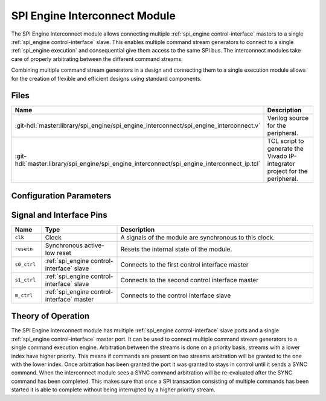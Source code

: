 .. _spi_engine interconnect:

SPI Engine Interconnect Module
================================================================================

.. symbolator:: ../../../library/spi_engine/spi_engine_interconnect/spi_engine_interconnect.v
   :caption: axi_spi_engine

The SPI Engine Interconnect module allows connecting multiple
:ref:`spi_engine control-interface` masters to a single
:ref:`spi_engine control-interface` slave.
This enables multiple command stream generators to connect to a single
:ref:`spi_engine execution` and consequential give them access to the same SPI bus.
The interconnect modules take care of properly arbitrating between the different
command streams.

Combining multiple command stream generators in a design and connecting them to
a single execution module allows for the creation of flexible and efficient
designs using standard components.

Files
--------------------------------------------------------------------------------

.. list-table::
   :widths: 25 75
   :header-rows: 1

   * - Name
     - Description
   * - :git-hdl:`master:library/spi_engine/spi_engine_interconnect/spi_engine_interconnect.v`
     - Verilog source for the peripheral.
   * - :git-hdl:`master:library/spi_engine/spi_engine_interconnect/spi_engine_interconnect_ip.tcl`
     - TCL script to generate the Vivado IP-integrator project for the
       peripheral.


Configuration Parameters
--------------------------------------------------------------------------------

.. hdl-parameters::
   :path: library/spi_engine/spi_engine_interconnect

   * - DATA_WIDTH
     - Data width of the parallel SDI/SDO data interfaces.
   * - NUM_OF_SDI
     - Number of SDI lines on the physical SPI interface.


Signal and Interface Pins
--------------------------------------------------------------------------------

.. list-table::
   :widths: 10 25 65
   :header-rows: 1

   * - Name
     - Type
     - Description
   * - ``clk``
     - Clock
     - A signals of the module are synchronous to this clock.
   * - ``resetn``
     - Synchronous active-low reset
     - Resets the internal state of the module.
   * - ``s0_ctrl``
     - :ref:`spi_engine control-interface` slave
     - Connects to the first control interface master
   * - ``s1_ctrl``
     - :ref:`spi_engine control-interface` slave
     - Connects to the second control interface master
   * - ``m_ctrl``
     - :ref:`spi_engine control-interface` master
     - Connects to the control interface slave

Theory of Operation
--------------------------------------------------------------------------------

The SPI Engine Interconnect module has multiple
:ref:`spi_engine control-interface` slave ports and a single
:ref:`spi_engine control-interface` master port.
It can be used to connect multiple command stream generators to a single command
execution engine. Arbitration between the streams is done on a priority
basis, streams with a lower index have higher priority. This means if commands
are present on two streams arbitration will be granted to the one with the lower
index. Once arbitration has been granted the port it was granted to stays in
control until it sends a SYNC command. When the interconnect module sees a SYNC
command arbitration will be re-evaluated after the SYNC command has been
completed. This makes sure that once a SPI transaction consisting of multiple
commands has been started it is able to complete without being interrupted by a
higher priority stream.
